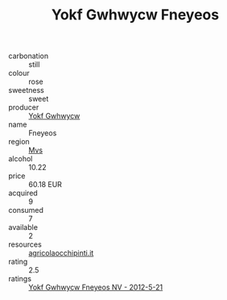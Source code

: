 :PROPERTIES:
:ID:                     dba4fb99-df95-456b-a7c4-7c4f5609b34c
:END:
#+TITLE: Yokf Gwhwycw Fneyeos 

- carbonation :: still
- colour :: rose
- sweetness :: sweet
- producer :: [[id:468a0585-7921-4943-9df2-1fff551780c4][Yokf Gwhwycw]]
- name :: Fneyeos
- region :: [[id:70da2ddd-e00b-45ae-9b26-5baf98a94d62][Mvs]]
- alcohol :: 10.22
- price :: 60.18 EUR
- acquired :: 9
- consumed :: 7
- available :: 2
- resources :: [[http://www.agricolaocchipinti.it/it/vinicontrada][agricolaocchipinti.it]]
- rating :: 2.5
- ratings :: [[id:e0691039-53ae-454a-a1c5-066392cb71d5][Yokf Gwhwycw Fneyeos NV - 2012-5-21]]


